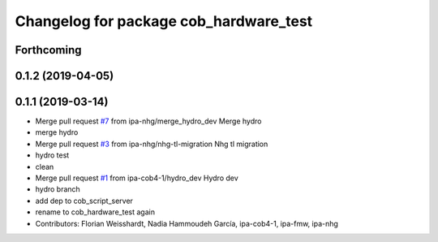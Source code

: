 ^^^^^^^^^^^^^^^^^^^^^^^^^^^^^^^^^^^^^^^
Changelog for package cob_hardware_test
^^^^^^^^^^^^^^^^^^^^^^^^^^^^^^^^^^^^^^^

Forthcoming
-----------

0.1.2 (2019-04-05)
------------------

0.1.1 (2019-03-14)
------------------
* Merge pull request `#7 <https://github.com/mojin-robotics/cob_hardware_test/issues/7>`_ from ipa-nhg/merge_hydro_dev
  Merge hydro
* merge hydro
* Merge pull request `#3 <https://github.com/mojin-robotics/cob_hardware_test/issues/3>`_ from ipa-nhg/nhg-tl-migration
  Nhg tl migration
* hydro test
* clean
* Merge pull request `#1 <https://github.com/mojin-robotics/cob_hardware_test/issues/1>`_ from ipa-cob4-1/hydro_dev
  Hydro dev
* hydro branch
* add dep to cob_script_server
* rename to cob_hardware_test again
* Contributors: Florian Weisshardt, Nadia Hammoudeh García, ipa-cob4-1, ipa-fmw, ipa-nhg
